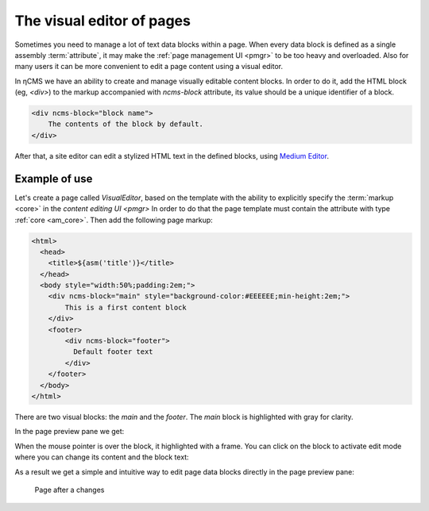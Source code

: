 .. _visual:

The visual editor of pages
==========================

Sometimes you need to manage a lot of text data blocks within a page.
When every data block is defined as a single assembly :term:`attribute`, it may make the
:ref:`page management UI <pmgr>` to be too heavy and overloaded. Also for many users it can be
more convenient to edit a page content using a visual editor.

In ηCMS we have an ability to create and manage visually editable content blocks.
In order to do it, add the HTML block (eg, `<div>`) to the markup accompanied
with `ncms-block` attribute, its value should be a unique identifier of a block.

.. code-block:: html

    <div ncms-block="block name">
        The contents of the block by default.
    </div>

After that, a site editor can edit a stylized HTML text in the defined blocks,
using  `Medium Editor <https://yabwe.github.io/medium-editor/>`_.

Example of use
--------------

Let's create a page called `VisualEditor`, based on the template with the ability
to explicitly specify the :term:`markup <core>` in the `content editing UI <pmgr>`
In order to do that the page template must contain
the attribute with type :ref:`core <am_core>`.
Then add the following page markup:

.. code-block:: html

    <html>
      <head>
        <title>${asm('title')}</title>
      </head>
      <body style="width:50%;padding:2em;">
        <div ncms-block="main" style="background-color:#EEEEEE;min-height:2em;">
            This is a first content block
        </div>
        <footer>
            <div ncms-block="footer">
              Default footer text
            </div>
        </footer>
      </body>
    </html>

There are two visual blocks: the `main` and the `footer`.
The `main` block is highlighted with gray for clarity.

In the page preview pane we get:

.. image:: img/visual_img1.png

When the mouse pointer is over the block, it highlighted with a frame.
You can click on the block to activate edit mode where you can change its content
and the block text:

.. image:: img/visual_img2.png

As a result we get a simple and intuitive way to edit
page data blocks directly in the page preview pane:

.. figure:: img/visual_img3.png

    Page after a changes
